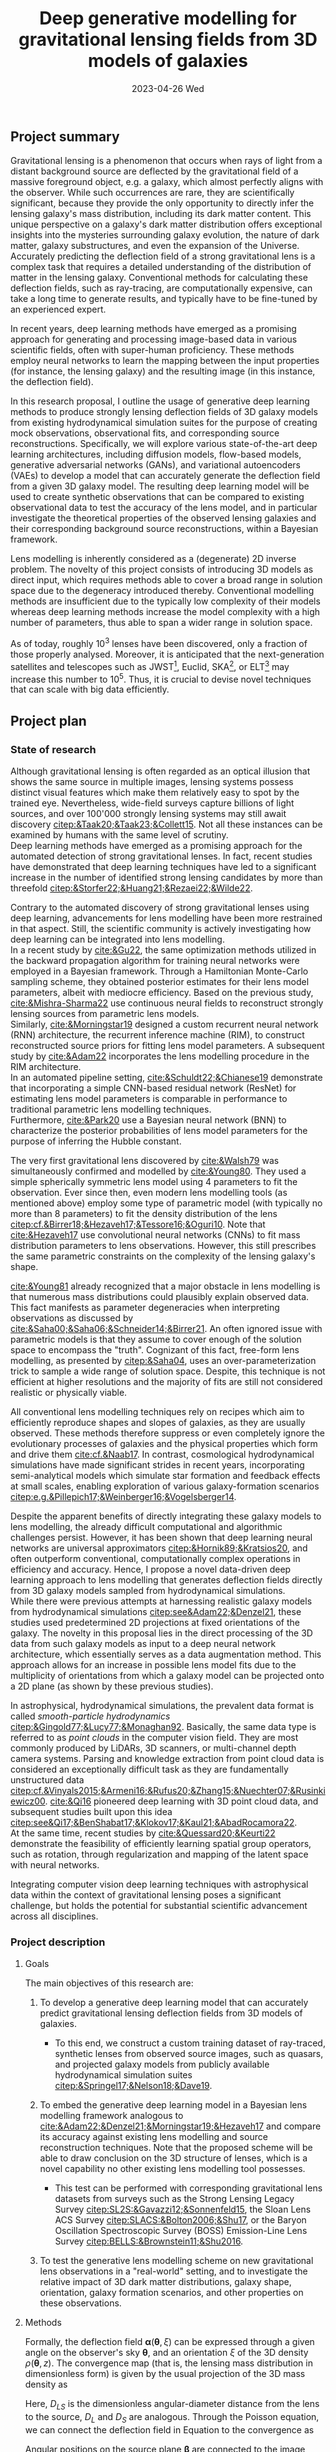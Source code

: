 #+AUTHOR: phdenzel
#+TITLE: Deep generative modelling for gravitational lensing fields from 3D models of galaxies
# Generating gravitational lensing deflection fields from 3D models of galaxies using deep learning for mock observations
#+DATE: 2023-04-26 Wed
#+OPTIONS: author:nil title:t date:nil timestamp:nil toc:nil num:t \n:nil
#+LATEX_CLASS_OPTIONS: [a4paper,10pt]
#+LATEX_HEADER: \usepackage[margin=1.2in]{geometry}
#+LATEX_HEADER: \newgeometry{top=1in,bottom=1in,right=1.25in,left=1.25in}
#+LATEX_HEADER: \usepackage{setspace}
#+LATEX_HEADER: \onehalfspacing
#+LATEX_HEADER: \usepackage{titling}
#+LATEX_HEADER: \setlength{\droptitle}{-0.75in}
#+LATEX_HEADER: \usepackage{natbib}
#+LATEX_HEADER: \usepackage{makeidx}
#+LATEX_HEADER: \usepackage{hyperref}
#+LATEX_HEADER: \usepackage{cleveref}
#+LATEX_HEADER: \usepackage[dvipsnames]{xcolor}
#+LATEX_HEADER: \usepackage{parskip}
#+LATEX_HEADER: \usepackage{enumitem}
#+LATEX_HEADER: \usepackage{bm}

#+LATEX: \vspace{-0.8in}
** Project summary

Gravitational lensing is a phenomenon that occurs when rays of light
from a distant background source are deflected by the gravitational
field of a massive foreground object, e.g. a galaxy, which almost
perfectly aligns with the observer. While such occurrences are rare,
they are scientifically significant, because they provide the only
opportunity to directly infer the lensing galaxy's mass distribution,
including its dark matter content.  This unique perspective on a
galaxy's dark matter distribution offers exceptional insights into the
mysteries surrounding galaxy evolution, the nature of dark matter,
galaxy substructures, and even the expansion of the Universe. \\
Accurately predicting the deflection field of a strong gravitational
lens is a complex task that requires a detailed understanding of the
distribution of matter in the lensing galaxy. Conventional methods for
calculating these deflection fields, such as ray-tracing, are
computationally expensive, can take a long time to generate results,
and typically have to be fine-tuned by an experienced expert.

In recent years, deep learning methods have emerged as a promising
approach for generating and processing image-based data in various
scientific fields, often with super-human proficiency. These methods
employ neural networks to learn the mapping between the input
properties (for instance, the lensing galaxy) and the resulting image
(in this instance, the deflection field).

In this research proposal, I outline the usage of generative deep
learning methods to produce strongly lensing deflection fields of 3D
galaxy models from existing hydrodynamical simulation suites for the
purpose of creating mock observations, observational fits, and
corresponding source reconstructions. Specifically, we will explore
various state-of-the-art deep learning architectures, including
diffusion models, flow-based models, generative adversarial networks
(GANs), and variational autoencoders (VAEs) to develop a model that
can accurately generate the deflection field from a given 3D galaxy
model. The resulting deep learning model will be used to create
synthetic observations that can be compared to existing observational
data to test the accuracy of the lens model, and in particular
investigate the theoretical properties of the observed lensing
galaxies and their corresponding background source reconstructions,
within a Bayesian framework.

Lens modelling is inherently considered as a (degenerate) 2D inverse
problem. The novelty of this project consists of introducing 3D models
as direct input, which requires methods able to cover a broad range in
solution space due to the degeneracy introduced thereby. Conventional
modelling methods are insufficient due to the typically low complexity
of their models whereas deep learning methods increase the model
complexity with a high number of parameters, thus able to span a wider
range in solution space.

As of today, roughly 10^3 lenses have been discovered, only a fraction
of those properly analysed. Moreover, it is anticipated that the
next-generation satellites and telescopes such as
JWST\footnote{James~Webb~Space~Telescope}, Euclid,
SKA\footnote{Square~Kilometer~Array}, or
ELT\footnote{Extremely~Large~Telescope} may increase this number to
10^5. Thus, it is crucial to devise novel techniques that can scale
with big data efficiently.


#+LATEX: \newpage
** Project plan

*** State of research
<<sec:research>>

Although gravitational lensing is often regarded as an optical
illusion that shows the same source in multiple images, lensing
systems possess distinct visual features which make them relatively
easy to spot by the trained eye. Nevertheless, wide-field surveys
capture billions of light sources, and over 100'000 strongly lensing
systems may still await discovery
[[citep:&Taak20;&Taak23;&Collett15]]. Not all these instances can be
examined by humans with the same level of scrutiny. \\
Deep learning methods have emerged as a promising approach for the
automated detection of strong gravitational lenses. In fact, recent
studies have demonstrated that deep learning techniques have led to a
significant increase in the number of identified strong lensing
candidates by more than threefold
[[citep:&Storfer22;&Huang21;&Rezaei22;&Wilde22]].

Contrary to the automated discovery of strong gravitational lenses
using deep learning, advancements for lens modelling have been more
restrained in that aspect. Still, the scientific community is actively
investigating how deep learning can be integrated into lens
modelling. \\
In a recent study by [[cite:&Gu22]], the same optimization methods
utilized in the backward propagation algorithm for training neural
networks were employed in a Bayesian framework. Through a Hamiltonian
Monte-Carlo sampling scheme, they obtained posterior estimates for
their lens model parameters, albeit with mediocre efficiency. Based on
the previous study, [[cite:&Mishra-Sharma22]] use continuous neural
fields to reconstruct strongly lensing sources from parametric lens
models. \\
Similarly, [[cite:&Morningstar19]] designed a custom recurrent neural
network (RNN) architecture, the recurrent inference machine (RIM), to
construct reconstructed source priors for fitting lens model
parameters. A subsequent study by [[cite:&Adam22]] incorporates the
lens modelling procedure in the RIM architecture. \\
In an automated pipeline setting, [[cite:&Schuldt22;&Chianese19]]
demonstrate that incorporating a simple CNN-based residual network
(ResNet) for estimating lens model parameters is comparable in
performance to traditional parametric lens modelling techniques. \\
Furthermore, [[cite:&Park20]] use a Bayesian neural network (BNN) to
characterize the posterior probabilities of lens model parameters for
the purpose of inferring the Hubble constant.

The very first gravitational lens discovered by [[cite:&Walsh79]] was
simultaneously confirmed and modelled by [[cite:&Young80]]. They used
a simple spherically symmetric lens model using 4 parameters to fit
the observation. Ever since then, even modern lens modelling tools (as
mentioned above) employ some type of parametric model (with typically
no more than 8 parameters) to fit the density distribution of the lens
[[citep:cf.&Birrer18;&Hezaveh17;&Tessore16;&Oguri10]]. Note that
[[cite:&Hezaveh17]] use convolutional neural networks (CNNs) to fit
mass distribution parameters to lens observations. However, this still
prescribes the same parametric constraints on the complexity of the
lensing galaxy's shape.

[[cite:&Young81]] already recognized that a major obstacle in lens
modelling is that numerous mass distributions could plausibly explain
observed data. This fact manifests as parameter degeneracies when
interpreting observations as discussed by
[[cite:&Saha00;&Saha06;&Schneider14;&Birrer21]].  An often ignored issue
with parametric models is that they assume to cover enough of the
solution space to encompass the "truth".  Cognizant of this fact,
free-form lens modelling, as presented by [[citep:&Saha04]], uses an
over-parameterization trick to sample a wide range of solution
space. Despite, this technique is not efficient at higher resolutions
and the majority of fits are still not considered realistic or
physically viable.

All conventional lens modelling techniques rely on recipes which aim
to efficiently reproduce shapes and slopes of galaxies, as they are
usually observed. These methods therefore suppress or even completely
ignore the evolutionary processes of galaxies and the physical
properties which form and drive them [[cite:cf.&Naab17]]. In contrast,
cosmological hydrodynamical simulations have made significant strides
in recent years, incorporating semi-analytical models which simulate
star formation and feedback effects at small scales, enabling
exploration of various galaxy-formation scenarios
[[citep:e.g.&Pillepich17;&Weinberger16;&Vogelsberger14]].

Despite the apparent benefits of directly integrating these galaxy
models to lens modelling, the already difficult computational and
algorithmic challenges persist. However, it has been shown that deep
learning neural networks are universal approximators
[[citep:&Hornik89;&Kratsios20]], and often outperform conventional,
computationally complex operations in efficiency and accuracy. Hence,
I propose a novel data-driven deep learning approach to lens modelling
that generates deflection fields directly from 3D galaxy models
sampled from hydrodynamical simulations. \\
While there were previous attempts at harnessing realistic galaxy
models from hydrodynamical simulations [[citep:see&Adam22;&Denzel21]],
these studies used predetermined 2D projections at fixed orientations
of the galaxy. The novelty in this proposal lies in the direct
processing of the 3D data from such galaxy models as input to a deep
neural network architecture, which essentially serves as a data
augmentation method. This approach allows for an increase in possible
lens model fits due to the multiplicity of orientations from which a
galaxy model can be projected onto a 2D plane (as shown by these
previous studies).

In astrophysical, hydrodynamical simulations, the prevalent data
format is called /smooth-particle hydrodynamics/
[[citep:&Gingold77;&Lucy77;&Monaghan92]]. Basically, the same data
type is referred to as /point clouds/ in the computer vision
field. They are most commonly produced by LiDARs, 3D scanners, or
multi-channel depth camera systems. Parsing and knowledge extraction
from point cloud data is considered an exceptionally difficult task as
they are fundamentally unstructured data
[[citep:cf.&Vinyals2015;&Armeni16;&Rufus20;&Zhang15;&Nuechter07;&Rusinkiewicz00]].
[[cite:&Qi16]] pioneered deep learning with 3D point cloud data, and
subsequent studies built upon this idea
[[citep:see&Qi17;&BenShabat17;&Klokov17;&Kaul21;&AbadRocamora22]]. \\
At the same time, recent studies by [[cite:&Quessard20;&Keurti22]]
demonstrate the feasibility of efficiently learning spatial group
operators, such as rotation, through regularization and mapping of the
latent space with neural networks.

Integrating computer vision deep learning techniques with
astrophysical data within the context of gravitational lensing poses a
significant challenge, but holds the potential for substantial
scientific advancement across all disciplines.

*** Project description


**** Goals
<<sec:goals>>

The main objectives of this research are:
#+ATTR_LATEX: :options [leftmargin=*]
1) To develop a generative deep learning model that can accurately
   predict gravitational lensing deflection fields from 3D models of
   galaxies.
   #+ATTR_LATEX: :options [leftmargin=*]
   - To this end, we construct a custom training dataset of
     ray-traced, synthetic lenses from observed source images, such as
     quasars, and projected galaxy models from publicly available
     hydrodynamical simulation suites
     [[citep:&Springel17;&Nelson18;&Dave19]].
2) To embed the generative deep learning model in a Bayesian lens
   modelling framework analogous to
   [[cite:&Adam22;&Denzel21;&Morningstar19;&Hezaveh17]] and compare
   its accuracy against existing lens modelling and source
   reconstruction techniques. Note that the proposed scheme will be
   able to draw conclusion on the 3D structure of lenses, which is a
   novel capability no other existing lens modelling tool possesses.
   #+ATTR_LATEX: :options [leftmargin=*]
   - This test can be performed with corresponding gravitational lens
     datasets from surveys such as the Strong Lensing Legacy Survey
     [[citep:SL2S:&Gavazzi12;&Sonnenfeld15]], the Sloan Lens ACS
     Survey [[citep:SLACS:&Bolton2006;&Shu17]], or the Baryon
     Oscillation Spectroscopic Survey (BOSS) Emission-Line Lens Survey
     [[citep:BELLS:&Brownstein11;&Shu2016]].
3) To test the generative lens modelling scheme on new gravitational
   lens observations in a "real-world" setting, and to investigate the
   relative impact of 3D dark matter distributions, galaxy shape,
   orientation, galaxy formation scenarios, and other properties on
   these observations.
   
**** Methods
<<sec:methods>>
Formally, the deflection field $\bm\alpha(\bm\theta, \xi)$ can be
expressed through a given angle on the observer's sky $\bm\theta$, and
an orientation $\xi$ of the 3D density $\rho(\bm\theta,z)$. The
convergence map (that is, the lensing mass distribution in
dimensionless form) is given by the usual projection of the 3D mass
density as
\begin{equation}\label{eq:thinlens}%
  \kappa(\bm\theta,\xi) = \frac{4\pi G}{cH_0}\, \frac{D_\mathrm{LS}D_\mathrm{L}}{D_\mathrm{S}} \int \rho(\bm\theta,\xi,z)\,\mathrm{d}z \,.
\end{equation}
Here, $D_{LS}$ is the dimensionless angular-diameter distance from the
lens to the source, $D_L$ and $D_S$ are analogous.  Through the
Poisson equation, we can connect the deflection field in
Equation@@latex:~@@\eqref{eq:thinlens} to the convergence as
\begin{equation}\label{eq:deflection_field}%
  \bm\alpha(\bm\theta,\xi) = \nabla_{\bm\theta}\psi(\bm\theta,\xi) = 2\nabla_{\bm\theta}^{-1}\kappa(\bm\theta,\xi) \,.
\end{equation}
Angular positions on the source plane $\bm\beta$ are connected to the
image plane positions $\bm\theta$ through the ray-tracing lens
equation
\begin{equation}\label{eq:lens_equation}%
  \bm\beta = \bm\theta - \bm\alpha \,.
\end{equation}
This translates to a mapping between image and source plane
$L(\bm\theta, \bm\beta)$ that can be discretized in matrix form
according to
\begin{equation}%
  I(\bm\theta) = \int L(\bm\theta, \bm\beta) s(\bm\beta) \mathrm{d^{2}}\bm\beta\,,
\end{equation}
where $s(\bm\beta)$ source-brightness and $I(\bm\theta)$
image-brightness distributions; see Appendix A and B in
[[cite:&Treu2004]] for details on how to construct this matrix.

Forward modelling these equations is trivial and can be accomplished
with well-established algorithms such as Fast Fourier Transform,
multi-grid, or iterative relaxation methods. \\
Solving the inverse problem is considerably more challenging however,
and requires convex optimization involving repeated, computationally
expensive operations such as matrix inversions. This task is further
complicated if the orientation of the 3D galaxy density distribution
in
Equations@@latex:~@@\eqref{eq:deflection_field}@@latex:~@@&@@latex:~@@\eqref{eq:lens_equation}
has to be marginalized.

My proposed technique controls these optimizations using conditional,
generative neural networks. There are various deep learning approaches
which can deal with such problems, each with advantages and
trade-offs:
#+ATTR_LATEX: :options [leftmargin=*]
- VAEs [[citep:&Kingma13]] are considered fast, and explicitly
  construct a latent representation of the input, but trade accuracy
  for the sake of prior matching.
- Normalizing flows [[citep:&Rezende15]] parametrize a diffeomorphism
  with a neural network and approximate likelihoods from the
  input. Since diffeomorphisms are bijective, the mapping from input
  to output is invertible, but is typically expensive in
  high-dimensional problems (such as image mappings from 3D models).
- GANs [[citep:&Goodfellow14]] play a minimax game between a generator
  network and a discriminator network critiques the generator during
  training. They tend to be fast during inference and generate
  high-quality outputs, but are prone to the issue of mode collapse.
- Autoregressive models [[citep:&Parmar18]] have been shown to consistently outperform
  other types of models when it comes to accuracy, but tend to be
  extremely slow, especially during inference.
- Diffusion models [[citep:&Sohl-Dickstein15;&Ho20]] are latent
  variable models whose variables keep the dimensionality of the input
  data. Inspired by the physical effect of the same denomination, the
  approximate posterior is fixed to a Markov chain with Gaussian noise
  transitions. These models have recently shown great success in
  generating high-quality samples, but similar to autoregressive
  models are slow in comparison to GANs or VAEs.

The choice of deep learning architecture and method will ultimately
depend on the accuracy and scalability to the lensing galaxy data, and
has to be investigated.

**** Approach

The project is organized in sequential work packages (WP) as follows:

#+ATTR_LATEX: :options [leftmargin=*]
- WP1: /gathering publicly available base datasets/
  #+ATTR_LATEX: :options [leftmargin=*]
  1) source plane images of quasars (QSOs) from the Sloan Digital Sky
     Survey Quasar Catalog [[citep:&Schneider10;&Paris18]] and other
     sources [[citep:&Flesch21]]. In total, these catalogs have over a
     million classified type-I/II QSO entries, but for this project
     only a small sub-sample around 1'000--10'000 at preferentially
     higher redshifts should suffice.
  2) lensing galaxy models (3D) from the /IllustrisTNG/
     [[citep:&Nelson18]] and /simba/ [[citep:&Dave19]] simulation
     suites.  These are available as raw HDF5 data at up to 2.7 TB per
     snapshot containing roughly 3000 appropriate galaxy models. Again,
     roughly 3-4 snapshots should suffice and fit on the available
     storage devices.
  3) the test datasets SL2S, SLACS, and BELLS (see
     Section@@latex:~@@\ref{sec:goals}) have a direct comparison with
     corresponding existing lens modelling tools. Here, only a small
     subset is needed corresponding to the samples tested in the
     studies by [[cite:&Adam22;&Denzel21;&Morningstar19;&Hezaveh17]].
- WP2: /building the training dataset/
  #+ATTR_LATEX: :options [leftmargin=*]
  - simulated lens images from the base datasets in WP1. These can be
    simulated with existing, open-source software (see
    Section@@latex:~@@\ref{sec:research}), but as explained in
    Section@@latex:~@@\ref{sec:methods} could easily be re-implemented
    to run on the available fleet of NVIDIA A100 GPUs available to us.
- WP3: /testing and training deep learning architecture/
  #+ATTR_LATEX: :options [leftmargin=*]
  - this is the most labour-intensive WP and will be run in parallel
    on our GPU science cluster of 8 NVIDIA A100 GPUs. The network
    architectures mentioned in Section@@latex:~@@\ref{sec:methods} are
    readily available on GitHub, but in most cases will have to be
    adjusted to fit our particular data format.
- WP4: /integration into a lens modelling framework/
  #+ATTR_LATEX: :options [leftmargin=*]
  - the tools mentioned in WP2 can be repurposed for this
- WP5: /benchmarking and real-world testing/
  #+ATTR_LATEX: :options [leftmargin=*]
  1) benchmarking the generative lens modelling performance on the
     test dataset and comparison of the results with existing lens
     modelling techniques mentioned above.
  2) once proof-of-concept has been established, the generative lens
     modelling scheme can be tested on new gravitational lens
     observations in a "real-world" setting, such as lens candidates
     from [[cite:&Huang21;&Storfer22]].

**** Expected results

# The lens modelling scheme should be for the most part autonomous, and could be used to 


**** Possible risks

**** Potential impact



# Bibliography ################################################################
# [[bibliographystyle:plainnat][Bibliography style]]
# [[bibliographystyle:unsrtnat][Bibliography style]]
[[bibliographystyle:apsrev][Bibliography style]]
[[bibliography:./gl3dgen.bib][Bibliography file]]
